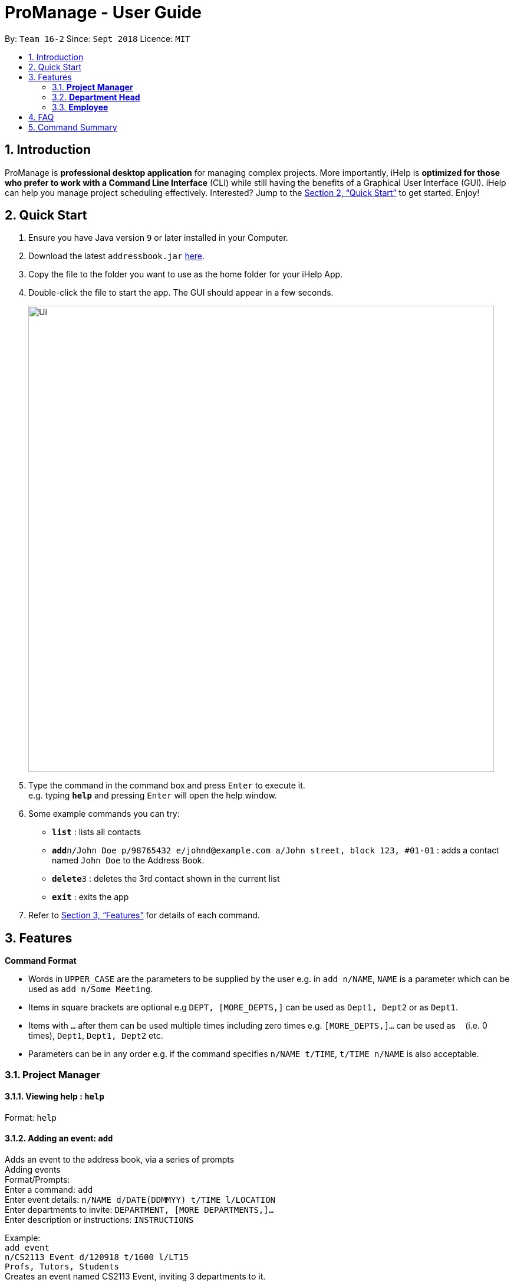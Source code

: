 = ProManage - User Guide
:site-section: UserGuide
:toc:
:toc-title:
:toc-placement: preamble
:sectnums:
:imagesDir: images
:stylesDir: stylesheets
:xrefstyle: full
:experimental:
ifdef::env-github[]
:tip-caption: :bulb:
:note-caption: :information_source:
endif::[]
:repoURL: https://github.com/CS2113-AY1819S1-T16-2/main

By: `Team 16-2`      Since: `Sept 2018`      Licence: `MIT`

== Introduction

ProManage is *professional desktop application* for managing complex projects. More importantly, iHelp is *optimized for those who prefer to work with a Command Line Interface* (CLI) while still having the benefits of a Graphical User Interface (GUI). iHelp can help you manage project scheduling effectively. Interested? Jump to the <<Quick Start>> to get started. Enjoy!

== Quick Start

.  Ensure you have Java version `9` or later installed in your Computer.
.  Download the latest `addressbook.jar` link:{repoURL}/releases[here].
.  Copy the file to the folder you want to use as the home folder for your iHelp App.
.  Double-click the file to start the app. The GUI should appear in a few seconds.
+
image::Ui.png[width="790"]
+
.  Type the command in the command box and press kbd:[Enter] to execute it. +
e.g. typing *`help`* and pressing kbd:[Enter] will open the help window.
.  Some example commands you can try:

* *`list`* : lists all contacts
* **`add`**`n/John Doe p/98765432 e/johnd@example.com a/John street, block 123, #01-01` : adds a contact named `John Doe` to the Address Book.
* **`delete`**`3` : deletes the 3rd contact shown in the current list
* *`exit`* : exits the app

.  Refer to <<Features>> for details of each command.

[[Features]]
== Features

====
*Command Format*

* Words in `UPPER_CASE` are the parameters to be supplied by the user e.g. in `add n/NAME`, `NAME` is a parameter which can be used as `add n/Some Meeting`.
* Items in square brackets are optional e.g `DEPT, [MORE_DEPTS,]` can be used as `Dept1, Dept2` or as `Dept1`.
* Items with `…`​ after them can be used multiple times including zero times e.g. `[MORE_DEPTS,]...` can be used as `{nbsp}` (i.e. 0 times), `Dept1`, `Dept1, Dept2` etc.
* Parameters can be in any order e.g. if the command specifies `n/NAME t/TIME`, `t/TIME n/NAME` is also acceptable.
====

=== *Project Manager*

==== Viewing help : `help`

Format: `help`

==== Adding an event: `add`

Adds an event to the address book, via a series of prompts +
Adding events +
Format/Prompts: +
Enter a command: `add` +
Enter event details: `n/NAME d/DATE(DDMMYY) t/TIME l/LOCATION` +
Enter departments to invite: `DEPARTMENT, [MORE DEPARTMENTS,]...` +
Enter description or instructions: `INSTRUCTIONS`

Example: +
`add event` +
`n/CS2113 Event d/120918 t/1600 l/LT15` +
`Profs, Tutors, Students` +
Creates an event named CS2113 Event, inviting 3 departments to it.

==== Listing all events: `schedule`

Display the full list of events in the project. +
Format: `schedule`

==== Invite employees: `invite`
Add employees to the project event. +
Format: `invite EVENT_INDEX  n/NAME`  +
Example: invite 10 n/John Doe

==== Remove employee: `remove`
Removes an employee from the project event. +
Format/Prompts: `remove EVENT_INDEX  n/NAME` +
Example: remove 10 n/John Doe


==== Editing an event: `edit`

Edits the event at the specified INDEX. The index refers to the index number shown in the displayed event list. The index must be a positive integer 1, 2, 3, …​
Input nil if it is not the field to be changed. +
Format: +
Enter a command: `edit [index]` +
Enter event details: `n/NAME d/DATE t/TIME l/LOCATION or nil` +
Enter departments to invite: `DEPARTMENT [MORE DEPARTMENTS,]...or nil`

****
* Edits the event at the specified `INDEX`. The index refers to the index number shown in the displayed event list. The index *must be a positive integer* 1, 2, 3, ...
* At least one of the optional fields must be provided.
* Existing values will be updated to the input values.
****

Examples:
* Enter a command: `edit 10`  +
Enter event details: `n/CS2113 Lecture d/Sept 2018  t/1600  l/LT 17`
Enter departments to invite: `HR`

==== Locating events by name: `find`

Finds the event whose names contain any of the given keywords. +
Format: `find KEYWORD [MORE_KEYWORDS]`

****
* The search is case insensitive. e.g `cs2113` will match `CS2113`
* The order of the keywords does not matter. e.g. `CS2113 Lecture` will match `Lecture CS2113`
* Only the name is searched.
* Only full words will be matched e.g. `CS211` will not match `CS2113`
* Events matching at least one keyword will be returned (i.e. `OR` search). e.g. `CS2113 LECTURE` will return `CS2113`, `LECTURE`
****

Examples:

* `find CS2113` +
Returns `CS2113 LECTURE` and `CS2113 TUTORIAL`
* `find CS2113 CS2030` +
Returns any event having names `CS2113` or `CS2030`

==== Deleting an event : `delete`

Delete the event at the specified INDEX. +
Format: `delete INDEX`

****
* Deletes the event at the specified `INDEX`.
* The index refers to the index number shown in the displayed event/task list.
* The index *must be a positive integer* 1, 2, 3, ...
****

Examples:

* `schedule` +
`delete 2` +
Deletes the 2nd event in the address book.
* `find Meeting` +
`delete 1` +
Deletes the 1st event in the results of the `find` command.


==== Selecting an event: `select`

Selects the event identified by the index number used in the displayed event list. +
Format: `select INDEX`

****
* Selects the event and loads the full description of the event at the specified `INDEX`.
* The index refers to the index number shown in the displayed event list.
* The index *must be a positive integer* `1, 2, 3, ...`
****

Examples:

* `schedule` +
`select 2` +
Selects the 2nd event in the event schedule.
* `find Meeting` +
`select 1` +
Selects the 1st event in the results of the `find` command.

==== Listing entered commands : `history`

Lists all the commands that you have entered in reverse chronological order. +
Format: `history`

[NOTE]
====
Pressing the kbd:[&uarr;] and kbd:[&darr;] arrows will display the previous and next input respectively in the command box.
====

// tag::undoredo[]
==== Undoing previous command : `undo`

Restores the event schedule to the state before the previous _undoable_ command was executed. +
Format: `undo`

[NOTE]
====
Undoable commands: those commands that modify the event schedule's content (`add`, `delete`, `edit` and `clear`).
====

Examples:

* `delete 1` +
`list` +
`undo` (reverses the `delete 1` command) +

* `select 1` +
`list` +
`undo` +
The `undo` command fails as there are no undoable commands executed previously.

* `delete 1` +
`clear` +
`undo` (reverses the `clear` command) +
`undo` (reverses the `delete 1` command) +

==== Redoing the previously undone command : `redo`

Reverses the most recent `undo` command. +
Format: `redo`

Examples:

* `delete 1` +
`undo` (reverses the `delete 1` command) +
`redo` (reapplies the `delete 1` command) +

* `delete 1` +
`redo` +
The `redo` command fails as there are no `undo` commands executed previously.

* `delete 1` +
`clear` +
`undo` (reverses the `clear` command) +
`undo` (reverses the `delete 1` command) +
`redo` (reapplies the `delete 1` command) +
`redo` (reapplies the `clear` command) +
// end::undoredo[]

==== Clearing all entries : `clear`

Clears all entries from the event schedule. +
Format: `clear`

==== Exiting the program : `exit`

Exits the program. +
Format: `exit`

==== Saving the data

Address book data are saved in the hard disk automatically after any command that changes the data. +
There is no need to save manually.

=== *Department Head*

[NOTE]
====
Department Head can only access his own department’s event
====

==== Viewing help : `help`

Format: `help`

==== Adding an event: `create`

Adds an event to the address book, via a series of prompts +
Adding events +
Format/Prompts: +
Enter a command: `add` +
Enter event details: `n/NAME d/DATE(DDMMYY) t/TIME l/LOCATION` +
Enter departments to invite: `DEPARTMENT, [MORE DEPARTMENTS,]...` +
Enter description or instructions: `INSTRUCTIONS`

Example: +
`add event` +
`n/CS2113 Event d/120918 t/1600 l/LT15` +
`Profs, Tutors, Students` +
Creates an event named CS2113 Event, inviting 3 departments to it.

==== Listing all events: `schedule`

Display the full list of events in the project. +
Format: `schedule`

==== Invite employees: `invite`
Add employees to the project event. +
Format: `invite EVENT_INDEX  n/NAME`  +
Example: invite 10 n/John Doe

==== Remove employee: `remove`
Add employees to the project event. +
Format/Prompts: `invite EVENT_INDEX  n/NAME` +
Example: invite 10 n/John Doe

==== Editing an event: `edit`

Edits the event at the specified INDEX. The index refers to the index number shown in the displayed event list. The index must be a positive integer 1, 2, 3, …​
Input nil if it is not the field to be changed. +
Format: +
Enter a command: `edit [index]` +
Enter event details: `n/NAME d/DATE t/TIME l/LOCATION or nil` +
Enter departments to invite: `DEPARTMENT [MORE DEPARTMENTS,]...or nil`

****
* Edits the event at the specified `INDEX`. The index refers to the index number shown in the displayed event list. The index *must be a positive integer* 1, 2, 3, ...
* At least one of the optional fields must be provided.
* Existing values will be updated to the input values.
****

Examples:
* Enter a command: `edit 10`  +
Enter event details: `n/CS2113 Lecture d/Sept 2018  t/1600  l/LT 17`
Enter departments to invite: `HR`

==== Locating events by name: `find`

Finds the event whose names contain any of the given keywords. +
Format: `find KEYWORD [MORE_KEYWORDS]`

****
* The search is case insensitive. e.g `cs2113` will match `CS2113`
* The order of the keywords does not matter. e.g. `CS2113 Lecture` will match `Lecture CS2113`
* Only the name is searched.
* Only full words will be matched e.g. `CS211` will not match `CS2113`
* Events matching at least one keyword will be returned (i.e. `OR` search). e.g. `CS2113 LECTURE` will return `CS2113`, `LECTURE`
****

Examples:

* `find CS2113` +
Returns `CS2113 LECTURE` and `CS2113 TUTORIAL`
* `find CS2113 CS2030` +
Returns any event having names `CS2113` or `CS2030`

==== Deleting an event : `delete`

Delete the event at the specified INDEX. +
Format: `delete INDEX`

****
* Deletes the event at the specified `INDEX`.
* The index refers to the index number shown in the displayed event/task list.
* The index *must be a positive integer* 1, 2, 3, ...
****

Examples:

* `schedule` +
`delete 2` +
Deletes the 2nd event in the address book.
* `find Meeting1` +
`delete 1` +
Deletes the 1st event in the results of the `find` command.


==== Selecting an event: `select`

Selects the event identified by the index number used in the displayed event list. +
Format: `select INDEX`

****
* Selects the event and loads the Google search page the event at the specified `INDEX`.
* The index refers to the index number shown in the displayed event list.
* The index *must be a positive integer* `1, 2, 3, ...`
****

Examples:

* `schedule` +
`select 2` +
Selects the 2nd event in the event schedule.
* `find Meeting` +
`select 1` +
Selects the 1st event in the results of the `find` command.

==== Listing entered commands : `history`

Lists all the commands that you have entered in reverse chronological order. +
Format: `history`

[NOTE]
====
Pressing the kbd:[&uarr;] and kbd:[&darr;] arrows will display the previous and next input respectively in the command box.
====

==== Undoing previous command : `undo`

Restores the event schedule to the state before the previous _undoable_ command was executed. +
Format: `undo`

[NOTE]
====
Undoable commands: those commands that modify the event schedule's content (`add`, `delete`, `edit` and `clear`).
====

Examples:

* `delete 1` +
`list` +
`undo` (reverses the `delete 1` command) +

* `select 1` +
`list` +
`undo` +
The `undo` command fails as there are no undoable commands executed previously.

* `delete 1` +
`clear` +
`undo` (reverses the `clear` command) +
`undo` (reverses the `delete 1` command) +

==== Redoing the previously undone command : `redo`

Reverses the most recent `undo` command. +
Format: `redo`

Examples:

* `delete 1` +
`undo` (reverses the `delete 1` command) +
`redo` (reapplies the `delete 1` command) +

* `delete 1` +
`redo` +
The `redo` command fails as there are no `undo` commands executed previously.

* `delete 1` +
`clear` +
`undo` (reverses the `clear` command) +
`undo` (reverses the `delete 1` command) +
`redo` (reapplies the `delete 1` command) +
`redo` (reapplies the `clear` command) +
// end::undoredo[]

==== Clearing all entries : `clear`

Clears all entries from the event . +
Format: `clear`

==== Exiting the program : `exit`

Exits the program. +
Format: `exit`

==== Saving the data

Address book data are saved in the hard disk automatically after any command that changes the data. +
There is no need to save manually.


=== *Employee*

==== Request a schedule: `schedule`

Example:

* `schedule` +
Displays all assigned events


==== Requests for a statistics of a week or get a suggested common meeting time by analysing multiple users’ calendars: `query`

Examples:

* `query stats` +
Displays the statistics of a week

* `query meetings` +
Displays a suggested common meeting time


==== Submit a completed task: `submit`

Example:
* `submit 1` +


Task with id 1 is submitted as complete.

== FAQ

*Q*: How do I transfer my data to another Computer? +
*A*: Install the app in the other computer and overwrite the empty data file it creates with the file that contains the data of your previous Address Book folder.

== Command Summary

* *Help* : `help`
* *Add* +
Enter event details: `n/NAME d/DATE(DDMMYY) t/TIME l/LOCATION` +
Enter departments to invite: `DEPARTMENT, [MORE DEPARTMENTS,]...` +
Enter description or instructions: `INSTRUCTIONS` +
e.g. +
`add event` +
`n/CS2113 Event d/120918 t/1600 l/LT15` +
`Profs, Tutors, Students`
* *Schedule* : `schedule`
* *Invite*: ‘invite EVENT_INDEX  n/NAME’ +
e.g. `invite 10 n/John Doe`
* *Remove*: remove EVENT_INDEX  n/NAME’ +
e.g. `remove 10 n/John Doe`
* *Edit* : +
Enter a command: `edit [index]` +
Enter event details: `n/NAME d/DATE t/TIME l/LOCATION or nil` +
Enter departments to invite: `DEPARTMENT [MORE DEPARTMENTS,]...or nil` +
e.g. +
`Enter a command: edit 10  +
Enter event details: n/CS2113 Lecture d/Sept 2018  t/1600  l/LT 17
Enter departments to invite: HR`
* *Find* : `find KEYWORD [MORE_KEYWORDS]` +
e.g. `find CS2113`
* *Delete* : `delete INDEX` +
e.g. `delete 3`
* *Select* : `select INDEX` +
e.g.`select 2`
* *History* : `history`
* *Clear* : `clear`
* *Undo* : `undo`
* *Redo* : `redo`


